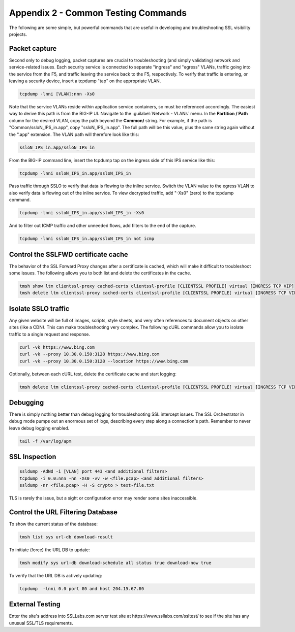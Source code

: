 .. role:: red
.. role:: bred

Appendix 2 - Common Testing Commands
====================================

The following are some simple, but powerful commands that are useful in developing and troubleshooting SSL visibility projects.


Packet capture
--------------

Second only to debug logging, packet captures are crucial to troubleshooting (and simply validating) network and service-related issues. Each security service is connected to separate "ingress" and "egress" VLANs, traffic going into the service from the F5, and traffic leaving the service back to the F5, respectively. To verify that traffic is entering, or leaving a security device, insert a tcpdump "tap" on the appropriate VLAN.

.. code-block:: bash

   tcpdump -lnni [VLAN]:nnn -Xs0

Note that the service VLANs reside within application service containers, so must be referenced accordingly. The easiest way to derive this path is from the BIG-IP UI. Navigate to the :guilabel:`Network - VLANs` menu. In the **Partition / Path** column for the desired VLAN, copy the path beyond the **Common/** string. For example, if the path is "Common/ssloN_IPS_in.app", copy "ssloN_IPS_in.app". The full path will be this value, plus the same string again without the ".app" extension. The VLAN path will therefore look like this:

.. code-block:: bash

   ssloN_IPS_in.app/ssloN_IPS_in

From the BIG-IP command line, insert the tcpdump tap on the ingress side of this IPS service like this:

.. code-block:: bash

   tcpdump -lnni ssloN_IPS_in.app/ssloN_IPS_in

Pass traffic through SSLO to verify that data is flowing to the inline service. Switch the VLAN value to the egress VLAN to also verify data is flowing out of the inline service. To view decrypted traffic, add "-Xs0" (zero) to the tcpdump command.

.. code-block:: bash

   tcpdump -lnni ssloN_IPS_in.app/ssloN_IPS_in -Xs0

And to filter out ICMP traffic and other unneeded flows, add filters to the end of the capture.

.. code-block:: bash

   tcpdump -lnni ssloN_IPS_in.app/ssloN_IPS_in not icmp


Control the SSLFWD certificate cache
------------------------------------

The behavior of the SSL Forward Proxy changes after a certificate is cached, which will make it difficult to troubleshoot some issues. The following allows you to both list and delete the certificates in the cache.

.. code-block:: bash

   tmsh show ltm clientssl-proxy cached-certs clientssl-profile [CLIENTSSL PROFILE] virtual [INGRESS TCP VIP]
   tmsh delete ltm clientssl-proxy cached-certs clientssl-profile [CLIENTSSL PROFILE] virtual [INGRESS TCP VIP]


Isolate SSLO traffic
--------------------

Any given website will be full of images, scripts, style sheets, and very often references to document objects on other sites (like a CDN). This can make troubleshooting very complex. The following cURL commands allow you to isolate traffic to a single request and response.

.. code-block:: bash

   curl -vk https://www.bing.com
   curl -vk --proxy 10.30.0.150:3128 https://www.bing.com
   curl -vk --proxy 10.30.0.150:3128 --location https://www.bing.com

Optionally, between each cURL test, delete the certificate cache and start logging:

.. code-block:: bash

   tmsh delete ltm clientssl-proxy cached-certs clientssl-profile [CLIENTSSL PROFILE] virtual [INGRESS TCP VIP] && tail -f /var/log/apm


Debugging
---------

There is simply nothing better than debug logging for troubleshooting SSL intercept issues. The SSL Orchestrator in debug mode pumps out an enormous set of logs, describing every step along a connection's path. Remember to never leave debug logging enabled.

.. code-block:: bash

   tail -f /var/log/apm


SSL Inspection
--------------

.. code-block:: bash

   ssldump -AdNd -i [VLAN] port 443 <and additional filters>
   tcpdump -i 0.0:nnn -nn -Xs0 -vv -w <file.pcap> <and additional filters>
   ssldump -nr <file.pcap> -H -S crypto > text-file.txt

TLS is rarely the issue, but a sight or configuration error may render some sites inaccessible.


Control the URL Filtering Database
----------------------------------

To show the current status of the database:

.. code-block:: bash

   tmsh list sys url-db download-result

To initiate (force) the URL DB to update:

.. code-block:: bash

   tmsh modify sys url-db download-schedule all status true download-now true

To verify that the URL DB is actively updating:

.. code-block:: bash

   tcpdump  -lnni 0.0 port 80 and host 204.15.67.80


External Testing
----------------

Enter the site's address into SSLLabs.com server test site at :red:`https://www.ssllabs.com/ssltest/` to see if the site has any unusual SSL/TLS requirements.
